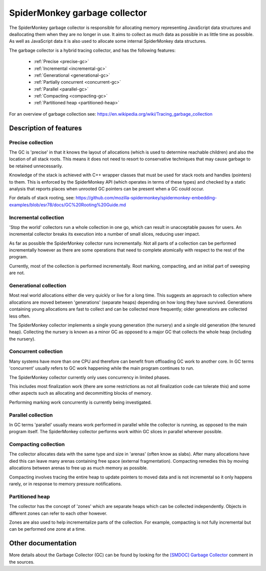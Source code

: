 SpiderMonkey garbage collector
==============================

The SpiderMonkey garbage collector is responsible for allocating memory
representing JavaScript data structures and deallocating them when they are no
longer in use. It aims to collect as much data as possible in as little time
as possible. As well as JavaScript data it is also used to allocate some
internal SpiderMonkey data structures.

The garbage collector is a hybrid tracing collector, and has the following
features:

 - :ref:`Precise <precise-gc>`
 - :ref:`Incremental <incremental-gc>`
 - :ref:`Generational <generational-gc>`
 - :ref:`Partially concurrent <concurrent-gc>`
 - :ref:`Parallel <parallel-gc>`
 - :ref:`Compacting <compacting-gc>`
 - :ref:`Partitioned heap <partitioned-heap>`

For an overview of garbage collection see:
https://en.wikipedia.org/wiki/Tracing_garbage_collection

Description of features
#######################

.. _precise-gc:

Precise collection
******************

The GC is 'precise' in that it knows the layout of allocations (which is used
to determine reachable children) and also the location of all stack roots. This
means it does not need to resort to conservative techniques that may cause
garbage to be retained unnecessarily.

Knowledge of the stack is achieved with C++ wrapper classes that must be used
for stack roots and handles (pointers) to them. This is enforced by the
SpiderMonkey API (which operates in terms of these types) and checked by a
static analysis that reports places when unrooted GC pointers can be present
when a GC could occur.

For details of stack rooting, see: https://github.com/mozilla-spidermonkey/spidermonkey-embedding-examples/blob/esr78/docs/GC%20Rooting%20Guide.md

.. _incremental-gc:

Incremental collection
**********************

'Stop the world' collectors run a whole collection in one go, which can result
in unacceptable pauses for users.  An incremental collector breaks its
execution into a number of small slices, reducing user impact.

As far as possible the SpiderMonkey collector runs incrementally.  Not all
parts of a collection can be performed incrementally however as there are some
operations that need to complete atomically with respect to the rest of the
program.

Currently, most of the collection is performed incrementally.  Root marking,
compacting, and an initial part of sweeping are not.

.. _generational-gc:

Generational collection
***********************

Most real world allocations either die very quickly or live for a long
time. This suggests an approach to collection where allocations are moved
between 'generations' (separate heaps) depending on how long they have
survived. Generations containing young allocations are fast to collect and can
be collected more frequently; older generations are collected less often.

The SpiderMonkey collector implements a single young generation (the nursery)
and a single old generation (the tenured heap). Collecting the nursery is
known as a minor GC as opposed to a major GC that collects the whole heap
(including the nursery).

.. _concurrent-gc:

Concurrent collection
*********************

Many systems have more than one CPU and therefore can benefit from offloading
GC work to another core.  In GC terms 'concurrent' usually refers to GC work
happening while the main program continues to run.

The SpiderMonkey collector currently only uses concurrency in limited phases.

This includes most finalization work (there are some restrictions as not all
finalization code can tolerate this) and some other aspects such as allocating
and decommitting blocks of memory.

Performing marking work concurrently is currently being investigated.

.. _parallel-gc:

Parallel collection
*******************

In GC terms 'parallel' usually means work performed in parallel while the
collector is running, as opposed to the main program itself.  The SpiderMonkey
collector performs work within GC slices in parallel wherever possible.

.. _compacting-gc:

Compacting collection
*********************

The collector allocates data with the same type and size in 'arenas' (often know
as slabs). After many allocations have died this can leave many arenas
containing free space (external fragmentation). Compacting remedies this by
moving allocations between arenas to free up as much memory as possible.

Compacting involves tracing the entire heap to update pointers to moved data
and is not incremental so it only happens rarely, or in response to memory
pressure notifications.

.. _partitioned-heap:

Partitioned heap
****************

The collector has the concept of 'zones' which are separate heaps which can be
collected independently. Objects in different zones can refer to each other
however.

Zones are also used to help incrementalize parts of the collection. For
example, compacting is not fully incremental but can be performed one zone at
a time.

Other documentation
###################

More details about the Garbage Collector (GC) can be found by looking for the
`[SMDOC] Garbage Collector`_ comment in the sources.

.. _[SMDOC] Garbage Collector: https://searchfox.org/mozilla-central/search?q=[SMDOC]+Garbage+Collector
